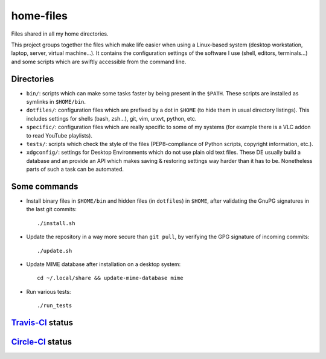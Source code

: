 home-files
==========

Files shared in all my home directories.

This project groups together the files which make life easier when using a
Linux-based system (desktop workstation, laptop, server, virtual machine...).
It contains the configuration settings of the software I use (shell, editors,
terminals...) and some scripts which are swiftly accessible from the command
line.


Directories
-----------

* ``bin/``: scripts which can make some tasks faster by being present in the
  ``$PATH``.  These scripts are installed as symlinks in ``$HOME/bin``.
* ``dotfiles/``: configuration files which are prefixed by a dot in ``$HOME``
  (to hide them in usual directory listings).  This includes settings for
  shells (bash, zsh...), git, vim, urxvt, python, etc.
* ``specific/``: configuration files which are really specific to some of my
  systems (for example there is a VLC addon to read YouTube playlists).
* ``tests/``: scripts which check the style of the files (PEP8-compliance of
  Python scripts, copyright information, etc.).
* ``xdgconfig/``: settings for Desktop Environments which do not use plain old
  text files.  These DE usually build a database and an provide an API which
  makes saving & restoring settings way harder than it has to be.  Nonetheless
  parts of such a task can be automated.


Some commands
-------------

* Install binary files in ``$HOME/bin`` and hidden files (in ``dotfiles``) in
  ``$HOME``, after validating the GnuPG signatures in the last git commits::

    ./install.sh

* Update the repository in a way more secure than ``git pull``, by verifying
  the GPG signature of incoming commits::

    ./update.sh

* Update MIME database after installation on a desktop system::

    cd ~/.local/share && update-mime-database mime

* Run various tests::

    ./run_tests


`Travis-CI`_ status
-------------------

.. _Travis-CI: https://travis-ci.org/

.. image:: https://travis-ci.org/fishilico/home-files.png?branch=master
  :target: https://travis-ci.org/fishilico/home-files

`Circle-CI`_ status
-------------------

.. _Circle-CI: https://circleci.com/

.. image:: https://circleci.com/gh/fishilico/home-files.png?style=shield
  :target: https://circleci.com/gh/fishilico/home-files
